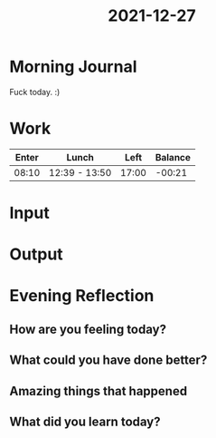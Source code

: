 :PROPERTIES:
:ID:       df7828f1-45f9-4dcf-a1af-dd5af9491504
:END:
#+title: 2021-12-27
#+filetags: :daily:

* Morning Journal
Fuck today. :)
* Work
| Enter | Lunch         |  Left | Balance |
|-------+---------------+-------+---------|
| 08:10 | 12:39 - 13:50 | 17:00 |  -00:21 |
* Input
* Output
* Evening Reflection
** How are you feeling today?
** What could you have done better?
** Amazing things that happened
** What did you learn today?

